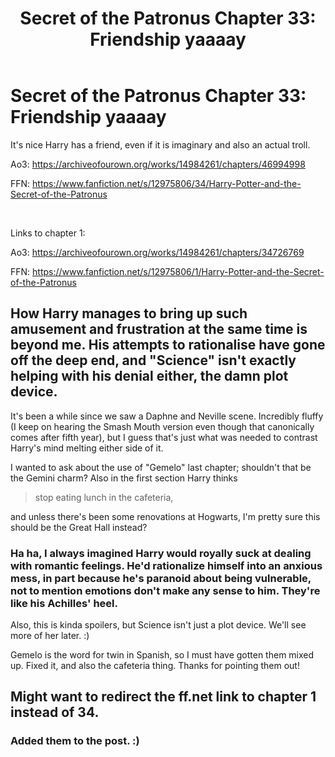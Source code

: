 #+TITLE: Secret of the Patronus Chapter 33: Friendship yaaaay

* Secret of the Patronus Chapter 33: Friendship yaaaay
:PROPERTIES:
:Author: Ms_CIA
:Score: 10
:DateUnix: 1563389547.0
:DateShort: 2019-Jul-17
:END:
It's nice Harry has a friend, even if it is imaginary and also an actual troll.

Ao3: [[https://archiveofourown.org/works/14984261/chapters/46994998]]

FFN: [[https://www.fanfiction.net/s/12975806/34/Harry-Potter-and-the-Secret-of-the-Patronus]]

​

Links to chapter 1:

Ao3: [[https://archiveofourown.org/works/14984261/chapters/34726769]]

FFN: [[https://www.fanfiction.net/s/12975806/1/Harry-Potter-and-the-Secret-of-the-Patronus]]


** How Harry manages to bring up such amusement and frustration at the same time is beyond me. His attempts to rationalise have gone off the deep end, and "Science" isn't exactly helping with his denial either, the damn plot device.

It's been a while since we saw a Daphne and Neville scene. Incredibly fluffy (I keep on hearing the Smash Mouth version even though that canonically comes after fifth year), but I guess that's just what was needed to contrast Harry's mind melting either side of it.

I wanted to ask about the use of "Gemelo" last chapter; shouldn't that be the Gemini charm? Also in the first section Harry thinks

#+begin_quote
  stop eating lunch in the cafeteria,
#+end_quote

and unless there's been some renovations at Hogwarts, I'm pretty sure this should be the Great Hall instead?
:PROPERTIES:
:Author: Dragolien
:Score: 3
:DateUnix: 1563403471.0
:DateShort: 2019-Jul-18
:END:

*** Ha ha, I always imagined Harry would royally suck at dealing with romantic feelings. He'd rationalize himself into an anxious mess, in part because he's paranoid about being vulnerable, not to mention emotions don't make any sense to him. They're like his Achilles' heel.

Also, this is kinda spoilers, but Science isn't just a plot device. We'll see more of her later. :)

Gemelo is the word for twin in Spanish, so I must have gotten them mixed up. Fixed it, and also the cafeteria thing. Thanks for pointing them out!
:PROPERTIES:
:Author: Ms_CIA
:Score: 1
:DateUnix: 1563468822.0
:DateShort: 2019-Jul-18
:END:


** Might want to redirect the ff.net link to chapter 1 instead of 34.
:PROPERTIES:
:Author: Acromantula92
:Score: 1
:DateUnix: 1563409980.0
:DateShort: 2019-Jul-18
:END:

*** Added them to the post. :)
:PROPERTIES:
:Author: Ms_CIA
:Score: 1
:DateUnix: 1563469131.0
:DateShort: 2019-Jul-18
:END:
